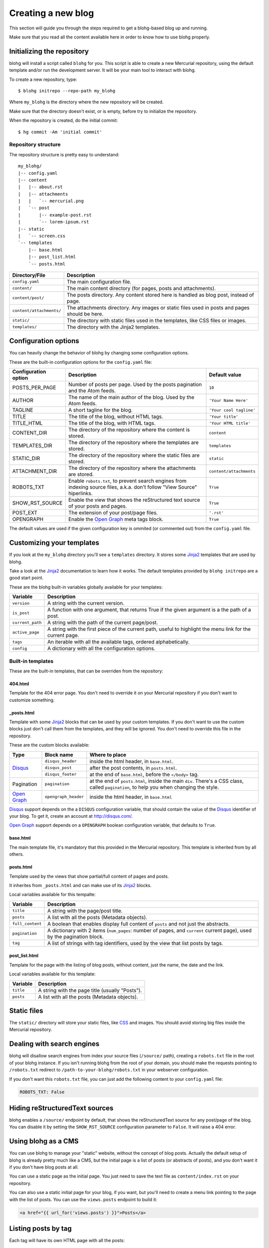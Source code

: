 .. _new-blog:

Creating a new blog
===================

This section will guide you through the steps required to get a blohg-based
blog up and running.

Make sure that you read all the content available here in order to know how
to use blohg properly.


.. _init:

Initializing the repository
---------------------------

blohg will install a script called ``blohg`` for you. This script is able to
create a new Mercurial repository, using the default template and/or run the
development server. It will be your main tool to interact with blohg.

To create a new repository, type::

    $ blohg initrepo --repo-path my_blohg

Where ``my_blohg`` is the directory where the new repository will be created.

Make sure that the directory doesn't exist, or is empty, before try to
initialize the repository.

When the repository is created, do the initial commit::

    $ hg commit -Am 'initial commit'


Repository structure
~~~~~~~~~~~~~~~~~~~~

The repository structure is pretty easy to understand::

    my_blohg/
    |-- config.yaml
    |-- content
    |   |-- about.rst
    |   |-- attachments
    |   |   `-- mercurial.png
    |   `-- post
    |       |-- example-post.rst
    |       `-- lorem-ipsum.rst
    |-- static
    |   `-- screen.css
    `-- templates
        |-- base.html
        |-- post_list.html
        `-- posts.html


+--------------------------+---------------------------------------------------------+
| Directory/File           | Description                                             |
+==========================+=========================================================+
| ``config.yaml``          | The main configuration file.                            |
+--------------------------+---------------------------------------------------------+
| ``content/``             | The main content directory (for pages, posts and        |
|                          | attachments).                                           |
+--------------------------+---------------------------------------------------------+
| ``content/post/``        | The posts directory. Any content stored here is handled |
|                          | as blog post, instead of page.                          |
+--------------------------+---------------------------------------------------------+
| ``content/attachments/`` | The attachments directory. Any images or static         |
|                          | files used in posts and pages should be here.           |
+--------------------------+---------------------------------------------------------+
| ``static/``              | The directory with static files used in the templates,  |
|                          | like CSS files or images.                               |
+--------------------------+---------------------------------------------------------+
| ``templates/``           | The directory with the Jinja2 templates.                |
+--------------------------+---------------------------------------------------------+


.. _configuration:

Configuration options
---------------------

You can heavily change the behavior of blohg by changing some configuration
options.

These are the built-in configuration options for the ``config.yaml`` file:

+----------------------+---------------------------------------------------+-------------------------+
| Configuration option | Description                                       | Default value           |
+======================+===================================================+=========================+
| POSTS_PER_PAGE       | Number of posts per page. Used by the posts       | ``10``                  |
|                      | pagination and the Atom feeds.                    |                         |
+----------------------+---------------------------------------------------+-------------------------+
| AUTHOR               | The name of the main author of the blog. Used by  | ``'Your Name Here'``    |
|                      | the Atom feeds.                                   |                         |
+----------------------+---------------------------------------------------+-------------------------+
| TAGLINE              | A short tagline for the blog.                     | ``'Your cool tagline'`` |
+----------------------+---------------------------------------------------+-------------------------+
| TITLE                | The title of the blog, without HTML tags.         | ``'Your title'``        |
+----------------------+---------------------------------------------------+-------------------------+
| TITLE_HTML           | The title of the blog, with HTML tags.            | ``'Your HTML title'``   |
+----------------------+---------------------------------------------------+-------------------------+
| CONTENT_DIR          | The directory of the repository where the content | ``content``             |
|                      | is stored.                                        |                         |
+----------------------+---------------------------------------------------+-------------------------+
| TEMPLATES_DIR        | The directory of the repository where the         | ``templates``           |
|                      | templates are stored.                             |                         |
+----------------------+---------------------------------------------------+-------------------------+
| STATIC_DIR           | The directory of the repository where the static  | ``static``              |
|                      | files are stored.                                 |                         |
+----------------------+---------------------------------------------------+-------------------------+
| ATTACHMENT_DIR       | The directory of the repository where the         | ``content/attachments`` |
|                      | attachments are stored.                           |                         |
+----------------------+---------------------------------------------------+-------------------------+
| ROBOTS_TXT           | Enable ``robots.txt``, to prevent search engines  | ``True``                |
|                      | from indexing source files, a.k.a. don't follow   |                         |
|                      | "View Source" hiperlinks.                         |                         |
+----------------------+---------------------------------------------------+-------------------------+
| SHOW_RST_SOURCE      | Enable the view that shows the reStructured text  | ``True``                |
|                      | source of your posts and pages.                   |                         |
+----------------------+---------------------------------------------------+-------------------------+
| POST_EXT             | The extension of your post/page files.            | ``'.rst'``              |
+----------------------+---------------------------------------------------+-------------------------+
| OPENGRAPH            | Enable the `Open Graph`_ meta tags block.         | ``True``                |
+----------------------+---------------------------------------------------+-------------------------+

The default values are used if the given configuration key is ommited (or
commented out) from the ``config.yaml`` file.


.. _templates:

Customizing your templates
--------------------------

If you look at the ``my_blohg`` directory you'll see a ``templates`` directory.
It stores some Jinja2_ templates that are used by blohg.

.. _Jinja2: http://jinja.pocoo.org/

Take a look at the Jinja2_ documentation to learn how it works. The default
templates provided by ``blohg initrepo`` are a good start point.

These are the blohg built-in variables globally available for your templates:

+------------------+---------------------------------------------------------+
| Variable         | Description                                             |
+==================+=========================================================+
| ``version``      | A string with the current version.                      |
+------------------+---------------------------------------------------------+
| ``is_post``      | A function with one argument, that returns True if the  |
|                  | given argument is a the path of a post.                 |
+------------------+---------------------------------------------------------+
| ``current_path`` | A string with the path of the current page/post.        |
+------------------+---------------------------------------------------------+
| ``active_page``  | A string with the first piece of the current path,      |
|                  | useful to highlight the menu link for the current page. |
+------------------+---------------------------------------------------------+
| ``tags``         | An iterable with all the available tags, ordered        |
|                  | alphabetically.                                         |
+------------------+---------------------------------------------------------+
| ``config``       | A dictionary with all the configuration options.        |
+------------------+---------------------------------------------------------+


Built-in templates
~~~~~~~~~~~~~~~~~~

These are the built-in templates, that can be overriden from the repository:

404.html
````````

Template for the 404 error page. You don't need to override it on your
Mercurial repository if you don't want to customize something.

.. _posts_html:

_posts.html
```````````

Template with some Jinja2_ blocks that can be used by your custom templates.
If you don't want to use the custom blocks just don't call them from the
templates, and they will be ignored. You don't need to override this file
in the repository.

.. _Disqus: http://disqus.com/
.. _`Open Graph`: http://ogp.me/


These are the custom blocks available:

+---------------+----------------------+---------------------------------------------+
| Type          | Block name           | Where to place                              |
+===============+======================+=============================================+
| Disqus_       | ``disqus_header``    | inside the html header, in ``base.html``.   |
|               +----------------------+---------------------------------------------+
|               | ``disqus_post``      | after the post contents, in ``posts.html``. |
|               +----------------------+---------------------------------------------+
|               | ``disqus_footer``    | at the end of ``base.html``, before the     |
|               |                      | ``</body>`` tag.                            |
+---------------+----------------------+---------------------------------------------+
| Pagination    | ``pagination``       | at the end of ``posts.html``, inside the    |
|               |                      | main ``div``. There's a CSS class, called   |
|               |                      | ``pagination``, to help you when changing   |
|               |                      | the style.                                  |
+---------------+----------------------+---------------------------------------------+
| `Open Graph`_ | ``opengraph_header`` | inside the html header, in ``base.html``    |
+---------------+----------------------+---------------------------------------------+

Disqus_ support depends on the a ``DISQUS`` configuration variable, that should
contain the value of the Disqus_ identifier of your blog. To get it, create an
account at http://disqus.com/.

`Open Graph`_ support depends on a ``OPENGRAPH`` boolean configuration variable,
that defaults to ``True``.


base.html
`````````

The main template file, it's mandatory that this provided in the Mercurial
repository. This template is inherited from by all others.


posts.html
``````````

Template used by the views that show partial/full content of pages and posts.

It inherites from ``_posts.html`` and can make use of its Jinja2_ blocks.

Local variables available for this tempalte:

+------------------+-----------------------------------------------------------+
| Variable         | Description                                               |
+==================+===========================================================+
| ``title``        | A string with the page/post title.                        |
+------------------+-----------------------------------------------------------+
| ``posts``        | A list with all the posts (Metadata objects).             |
+------------------+-----------------------------------------------------------+
| ``full_content`` | A boolean that enables display full content of ``posts``  |
|                  | and not just the abstracts.                               |
+------------------+-----------------------------------------------------------+
| ``pagination``   | A dictionary with 2 items (``num_pages``: number of       |
|                  | pages, and ``current`` current page), used by the         |
|                  | pagination block.                                         |
+------------------+-----------------------------------------------------------+
| ``tag``          | A list of strings with tag identifiers, used by the view  |
|                  | that list posts by tags.                                  |
+------------------+-----------------------------------------------------------+


post_list.html
``````````````

Template for the page with the listing of blog posts, without content, just the
name, the date and the link.

Local variables available for this template:

+------------------+-----------------------------------------------------------+
| Variable         | Description                                               |
+==================+===========================================================+
| ``title``        | A string with the page title (usually "Posts").           |
+------------------+-----------------------------------------------------------+
| ``posts``        | A list with all the posts (Metadata objects).             |
+------------------+-----------------------------------------------------------+


Static files
------------

The ``static/`` directory will store your static files, like CSS_ and images.
You should avoid storing big files inside the Mercurial repository.

.. _CSS: http://www.w3.org/Style/CSS/


Dealing with search engines
---------------------------

blohg will disallow search engines from index your source files (``/source/``
path), creating a ``robots.txt`` file in the root of your blohg instance. If you
isn't running blohg from the root of your domain, you should make the requests
pointing to ``/robots.txt`` redirect to ``/path-to-your-blohg/robots.txt`` in
your webserver configuration.

If you don't want this ``robots.txt`` file, you can just add the following
content to your ``config.yaml`` file:

.. code-block:: yaml

   ROBOTS_TXT: False


Hiding reStructuredText sources
-------------------------------

blohg enables a ``/source/`` endpoint by default, that shows the reStructuredText
source for any post/page of the blog. You can disable it by setting the
``SHOW_RST_SOURCE`` configuration parameter to ``False``. It will raise a 404 error.


Using blohg as a CMS
--------------------

You can use blohg to manage your "static" website, without the concept of blog
posts. Actually the default setup of blohg is already pretty much like a CMS, but
the initial page is a list of posts (or abstracts of posts), and you don't want it
if you don't have blog posts at all.

You can use a static page as the initial page. You just need to save the text
file as ``content/index.rst`` on your repository.

You can also use a static initial page for your blog, if you want, but you'll
need to create a menu link pointing to the page with the list of posts. You can
use the ``views.posts`` endpoint to build it:

.. code-block:: html+jinja

   <a href="{{ url_for('views.posts') }}">Posts</a>


Listing posts by tag
--------------------

Each tag will have its own HTML page with all the posts:

- http://example.org/tag/foo/
- http://example.org/tag/bar/

It is also possible to combine multiple tags and get a HTML page:

- http://example.org/tag/foo/bar/


Atom feeds
----------

blohg generates an Atom_ feed for all the posts and/or tags.

.. _Atom: http://en.wikipedia.org/wiki/Atom_%28standard%29

To include all the posts (actually just the ``POSTS_PER_PAGE`` last posts), use
the following URL:

http://example.org/atom/

For each tag, use URLs of this form:

- http://example.org/atom/foo/
- http://example.org/atom/bar/

For multiple combined tags, use URLs of this form:

- http://example.org/atom/foo/bar/


Facebook/Google+ integration
----------------------------

We provide Facebook_/`Google+`_ integration using `Open Graph`_ HTML meta-tags.

.. _Facebook: http://www.facebook.com/
.. _`Google+`: http://plus.google.com/

There's a Jinja2_ block available, that will add all the needed property tags
for you. See :ref:`posts_html`.

These are the property tags that will be created:

+-------------+--------------------------------------------------------------+
| Property    | Value                                                        |
+=============+==============================================================+
| title       | ``TITLE`` or the page/post title, if applicable.             |
+-------------+--------------------------------------------------------------+
| description | ``TAGLINE`` or the page/post first paragraph, if applicable. |
|             | Can be overrided by a ``.. description:`` reStructuredText   |
|             | comment.                                                     |
+-------------+--------------------------------------------------------------+
| image       | Full URLs of all the images found in the page/post, if       |
|             | applicable. Each image will have its own ``meta`` tag.       |
+-------------+--------------------------------------------------------------+

If you don't want to use the default block, just remove the block call from
your ``base.html`` template and write your own tags there. Use the default
block, from ``_posts.html``, as reference.

